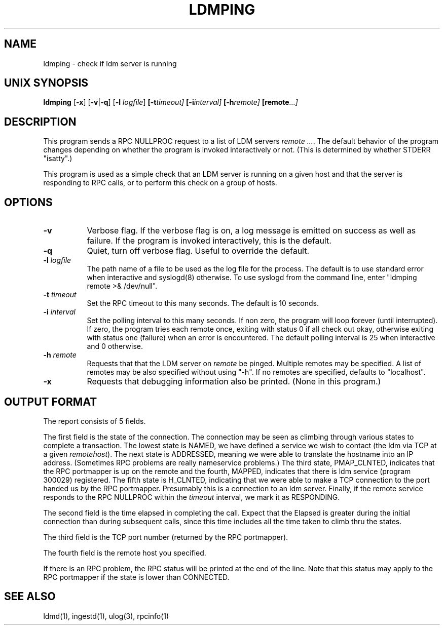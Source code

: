 .TH LDMPING 1 "2010-03-10"
.SH NAME
ldmping - check if ldm server is running
.SH "UNIX SYNOPSIS"
\fBldmping \fR[\fB\-x\fR] [\fB\-v\fR|\fB\-q\fR] [\fB\-l \fIlogfile\fR] 
.BI [\-t timeout]
.BI [\-i interval]
.BI [\-h remote]
.BI [remote ...]
.SH DESCRIPTION

This program sends a RPC NULLPROC request to a list of LDM servers
\fIremote ...\fR. The default behavior of the program changes depending
on whether the program is invoked interactively or not. (This is determined
by whether STDERR "isatty".)
.LP
This program is used as a simple check that an LDM server is running
on a given host and that the server is responding to RPC calls, or to
perform this check on a group of hosts.

.LP
.SH OPTIONS 
.TP 8
.B \-v
Verbose flag. 
If the verbose flag is on, a log message is emitted on success as well
as failure. If the program is invoked interactively, this is the default.
.TP 8
.B \-q
Quiet, turn off verbose flag. Useful to override the default.
.TP
.BI \-l " logfile"
The path name of a file to be used as the log file for the process.  The
default is to use standard error when interactive and syslogd(8) otherwise.
To use syslogd from the command line, enter "ldmping remote >& /dev/null".
.TP
.BI \-t " timeout"
Set the RPC timeout to this many seconds. The default is 10 seconds.
.TP
.BI \-i " interval"
Set the polling interval to this many seconds. If non zero, the program
will loop forever (until interrupted). If zero, the program tries each remote
once, exiting with status 0 if all check out okay, otherwise exiting with
status one (failure) when an error is encountered. The default polling interval
is 25 when interactive and 0 otherwise.
.TP
.BI \-h " remote"
Requests that  that the LDM server on \fIremote\fR be pinged. Multiple remotes
may be specified. A list of remotes may be also specified without using "-h".
If no remotes are specified, defaults to "localhost".
.TP
.B \-x
Requests that debugging information also be printed. (None in this program.)
.SH OUTPUT FORMAT
The report consists of 5 fields.
.LP
The first field is the state of the connection. The connection may be
seen as climbing through various states to complete a transaction.
The lowest state is NAMED, we have defined a service we wish to contact
(the ldm via TCP at a given \fIremotehost\fR).
The next state is ADDRESSED, meaning we were able to translate the
hostname into an IP address. (Sometimes RPC problems are really nameservice
problems.)
The third state, PMAP_CLNTED, indicates that the RPC portmapper is up on
the remote and the fourth, MAPPED, indicates that there is ldm service
(program 300029) registered.
The fifth state is H_CLNTED, indicating that we were able to make a
TCP connection to the port handed us by the RPC portmapper. Presumably this
is a connection to an ldm server.
Finally, if the remote service responds to the RPC NULLPROC within the
\fItimeout\fR interval, we mark it as RESPONDING.
.LP
The second field is the time elapsed in completing the call.
Expect that the Elapsed is greater during the initial connection than
during subsequent calls, since this time includes all the time taken
to climb thru the states.
.LP
The third field is the TCP port number (returned by the RPC portmapper).
.LP
The fourth field is the remote host you specified.
.LP
If there is an RPC problem, the RPC status will be printed at the end of
the line. Note that this status may apply to the RPC portmapper if the
state is lower than CONNECTED.
.SH "SEE ALSO"
ldmd(1), ingestd(1), ulog(3), rpcinfo(1)
